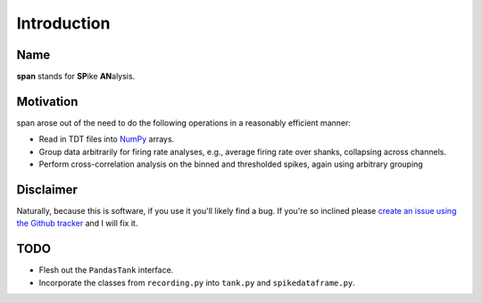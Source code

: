 ============
Introduction
============

----
Name
----
**span** stands for **SP**\ ike **AN**\ alysis.

----------
Motivation
----------
span arose out of the need to do the following operations in a
reasonably efficient manner:

* Read in TDT files into `NumPy <http://numpy.scipy.org>`_ arrays.
* Group data arbitrarily for firing rate analyses, e.g., average
  firing rate over shanks, collapsing across channels.
* Perform cross-correlation analysis on the binned and thresholded
  spikes, again using arbitrary grouping

----------
Disclaimer
----------
Naturally, because this is software, if you use it you'll likely find
a bug. If you're so inclined please `create an issue using the Github tracker <http://github.com/cpcloud/span/issues>`_ and I will fix it.

----
TODO
----
* Flesh out the ``PandasTank`` interface.
* Incorporate the classes from ``recording.py`` into ``tank.py`` and ``spikedataframe.py``.
